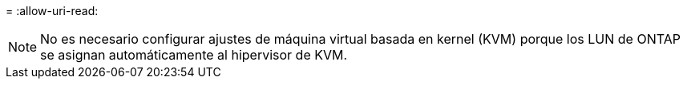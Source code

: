 = 
:allow-uri-read: 



NOTE: No es necesario configurar ajustes de máquina virtual basada en kernel (KVM) porque los LUN de ONTAP se asignan automáticamente al hipervisor de KVM.
